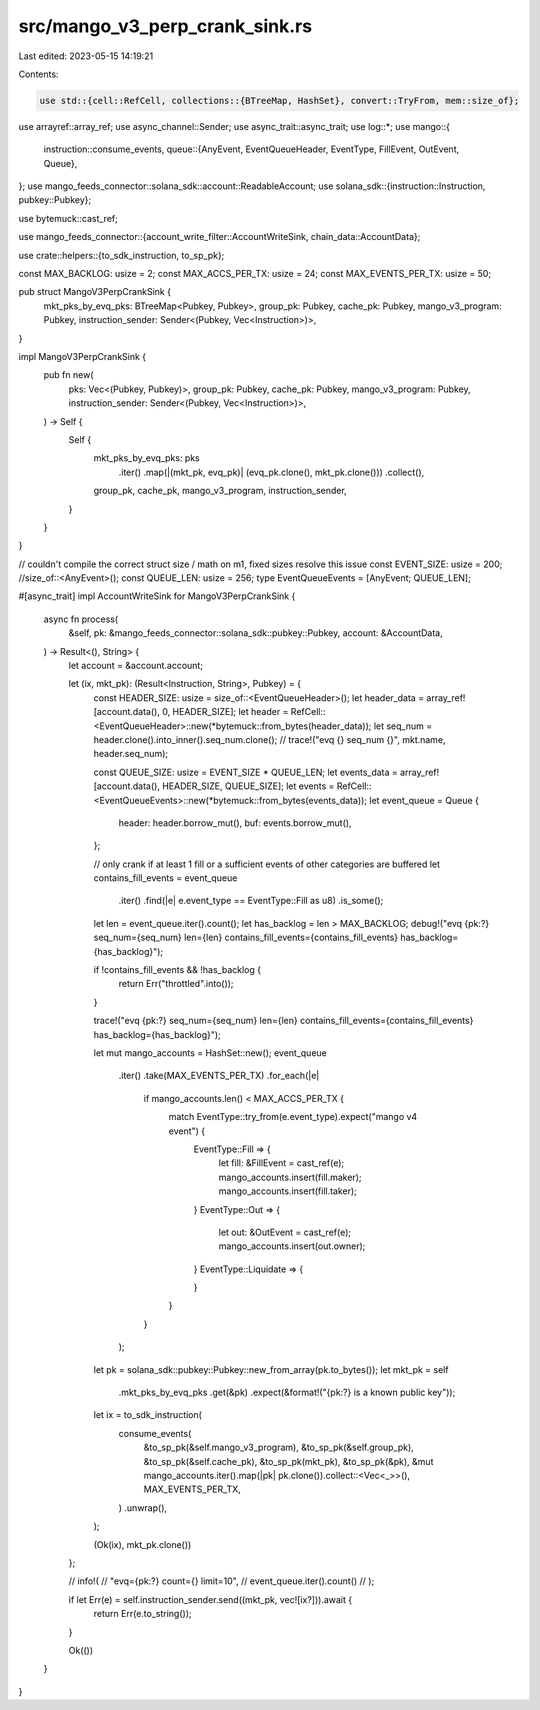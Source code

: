 src/mango_v3_perp_crank_sink.rs
===============================

Last edited: 2023-05-15 14:19:21

Contents:

.. code-block:: rs

    use std::{cell::RefCell, collections::{BTreeMap, HashSet}, convert::TryFrom, mem::size_of};

use arrayref::array_ref;
use async_channel::Sender;
use async_trait::async_trait;
use log::*;
use mango::{
    instruction::consume_events,
    queue::{AnyEvent, EventQueueHeader, EventType, FillEvent, OutEvent, Queue},
};
use mango_feeds_connector::solana_sdk::account::ReadableAccount;
use solana_sdk::{instruction::Instruction, pubkey::Pubkey};

use bytemuck::cast_ref;

use mango_feeds_connector::{account_write_filter::AccountWriteSink, chain_data::AccountData};

use crate::helpers::{to_sdk_instruction, to_sp_pk};

const MAX_BACKLOG: usize = 2;
const MAX_ACCS_PER_TX: usize = 24;
const MAX_EVENTS_PER_TX: usize = 50;

pub struct MangoV3PerpCrankSink {
    mkt_pks_by_evq_pks: BTreeMap<Pubkey, Pubkey>,
    group_pk: Pubkey,
    cache_pk: Pubkey,
    mango_v3_program: Pubkey,
    instruction_sender: Sender<(Pubkey, Vec<Instruction>)>,
}

impl MangoV3PerpCrankSink {
    pub fn new(
        pks: Vec<(Pubkey, Pubkey)>,
        group_pk: Pubkey,
        cache_pk: Pubkey,
        mango_v3_program: Pubkey,
        instruction_sender: Sender<(Pubkey, Vec<Instruction>)>,
    ) -> Self {
        Self {
            mkt_pks_by_evq_pks: pks
                .iter()
                .map(|(mkt_pk, evq_pk)| (evq_pk.clone(), mkt_pk.clone()))
                .collect(),
            group_pk,
            cache_pk,
            mango_v3_program,
            instruction_sender,
        }
    }
}

// couldn't compile the correct struct size / math on m1, fixed sizes resolve this issue
const EVENT_SIZE: usize = 200; //size_of::<AnyEvent>();
const QUEUE_LEN: usize = 256;
type EventQueueEvents = [AnyEvent; QUEUE_LEN];

#[async_trait]
impl AccountWriteSink for MangoV3PerpCrankSink {
    async fn process(
        &self,
        pk: &mango_feeds_connector::solana_sdk::pubkey::Pubkey,
        account: &AccountData,
    ) -> Result<(), String> {
        let account = &account.account;

        let (ix, mkt_pk): (Result<Instruction, String>, Pubkey) = {
            const HEADER_SIZE: usize = size_of::<EventQueueHeader>();
            let header_data = array_ref![account.data(), 0, HEADER_SIZE];
            let header = RefCell::<EventQueueHeader>::new(*bytemuck::from_bytes(header_data));
            let seq_num = header.clone().into_inner().seq_num.clone();
            // trace!("evq {} seq_num {}", mkt.name, header.seq_num);

            const QUEUE_SIZE: usize = EVENT_SIZE * QUEUE_LEN;
            let events_data = array_ref![account.data(), HEADER_SIZE, QUEUE_SIZE];
            let events = RefCell::<EventQueueEvents>::new(*bytemuck::from_bytes(events_data));
            let event_queue = Queue {
                header: header.borrow_mut(),
                buf: events.borrow_mut(),
            };

            // only crank if at least 1 fill or a sufficient events of other categories are buffered
            let contains_fill_events = event_queue
                .iter()
                .find(|e| e.event_type == EventType::Fill as u8)
                .is_some();
            let len = event_queue.iter().count();
            let has_backlog = len > MAX_BACKLOG;
            debug!("evq {pk:?} seq_num={seq_num} len={len} contains_fill_events={contains_fill_events} has_backlog={has_backlog}");

            if !contains_fill_events && !has_backlog {
                return Err("throttled".into());
            }

            trace!("evq {pk:?} seq_num={seq_num} len={len} contains_fill_events={contains_fill_events} has_backlog={has_backlog}");

            let mut mango_accounts = HashSet::new();
            event_queue
                .iter()
                .take(MAX_EVENTS_PER_TX)
                .for_each(|e|
                    if mango_accounts.len() < MAX_ACCS_PER_TX {
                        match EventType::try_from(e.event_type).expect("mango v4 event") {
                            EventType::Fill => {
                                let fill: &FillEvent = cast_ref(e);
                                mango_accounts.insert(fill.maker);
                                mango_accounts.insert(fill.taker);
                            }
                            EventType::Out => {
                                let out: &OutEvent = cast_ref(e);
                                mango_accounts.insert(out.owner);
                            }
                            EventType::Liquidate => {

                            }
                        }
                    }
                );

            let pk = solana_sdk::pubkey::Pubkey::new_from_array(pk.to_bytes());
            let mkt_pk = self
                .mkt_pks_by_evq_pks
                .get(&pk)
                .expect(&format!("{pk:?} is a known public key"));

            let ix = to_sdk_instruction(
                consume_events(
                    &to_sp_pk(&self.mango_v3_program),
                    &to_sp_pk(&self.group_pk),
                    &to_sp_pk(&self.cache_pk),
                    &to_sp_pk(mkt_pk),
                    &to_sp_pk(&pk),
                    &mut mango_accounts.iter().map(|pk| pk.clone()).collect::<Vec<_>>(),
                    MAX_EVENTS_PER_TX,
                )
                .unwrap(),
            );

            (Ok(ix), mkt_pk.clone())
        };

        // info!(
        //     "evq={pk:?} count={} limit=10",
        //     event_queue.iter().count()
        // );

        if let Err(e) = self.instruction_sender.send((mkt_pk, vec![ix?])).await {
            return Err(e.to_string());
        }

        Ok(())
    }
}


